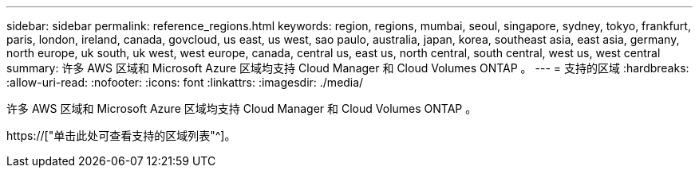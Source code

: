 ---
sidebar: sidebar 
permalink: reference_regions.html 
keywords: region, regions, mumbai, seoul, singapore, sydney, tokyo, frankfurt, paris, london, ireland, canada, govcloud, us east, us west, sao paulo, australia, japan, korea, southeast asia, east asia, germany, north europe, uk south, uk west, west europe, canada, central us, east us, north central, south central, west us, west central 
summary: 许多 AWS 区域和 Microsoft Azure 区域均支持 Cloud Manager 和 Cloud Volumes ONTAP 。 
---
= 支持的区域
:hardbreaks:
:allow-uri-read: 
:nofooter: 
:icons: font
:linkattrs: 
:imagesdir: ./media/


[role="lead"]
许多 AWS 区域和 Microsoft Azure 区域均支持 Cloud Manager 和 Cloud Volumes ONTAP 。

https://["单击此处可查看支持的区域列表"^]。
